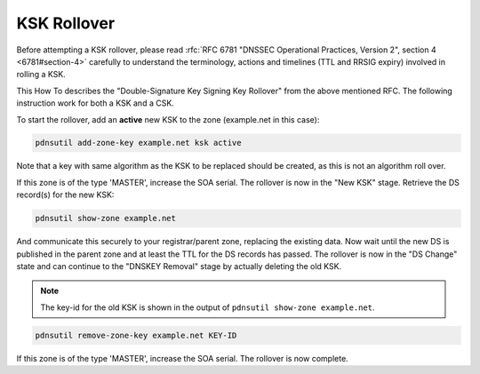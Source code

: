 KSK Rollover
============

Before attempting a KSK rollover, please read :rfc:`RFC 6781 "DNSSEC
Operational Practices, Version 2", section 4 <6781#section-4>` carefully to
understand the terminology, actions and timelines (TTL and RRSIG expiry)
involved in rolling a KSK.

This How To describes the "Double-Signature Key Signing Key Rollover"
from the above mentioned RFC. The following instruction work for
both a KSK and a CSK.

To start the rollover, add an **active** new KSK to the zone
(example.net in this case):

.. code-block:: shell

    pdnsutil add-zone-key example.net ksk active

Note that a key with same algorithm as the KSK to be replaced should be
created, as this is not an algorithm roll over.

If this zone is of the type 'MASTER', increase the SOA serial. The
rollover is now in the "New KSK" stage. Retrieve the DS record(s) for
the new KSK:

.. code-block:: shell

    pdnsutil show-zone example.net

And communicate this securely to your registrar/parent zone, replacing
the existing data. Now wait until the new DS is published in the
parent zone and at least the TTL for the DS records has passed. The
rollover is now in the "DS Change" state and can continue to the
"DNSKEY Removal" stage by actually deleting the old KSK.

.. note::
  The key-id for the old KSK is shown in the output of
  ``pdnsutil show-zone example.net``.

.. code-block:: shell

    pdnsutil remove-zone-key example.net KEY-ID

If this zone is of the type 'MASTER', increase the SOA serial.
The rollover is now complete.
